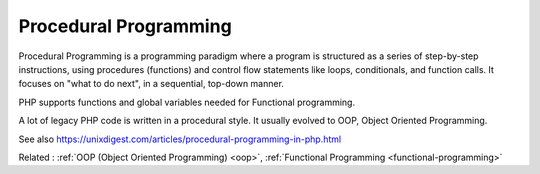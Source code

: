 .. _procedural-programming:
.. meta::
	:description:
		Procedural Programming: Procedural Programming is a programming paradigm where a program is structured as a series of step-by-step instructions, using procedures (functions) and control flow statements like loops, conditionals, and function calls.
	:twitter:card: summary_large_image
	:twitter:site: @exakat
	:twitter:title: Procedural Programming
	:twitter:description: Procedural Programming: Procedural Programming is a programming paradigm where a program is structured as a series of step-by-step instructions, using procedures (functions) and control flow statements like loops, conditionals, and function calls
	:twitter:creator: @exakat
	:twitter:image:src: https://php-dictionary.readthedocs.io/en/latest/_static/logo.png
	:og:image: https://php-dictionary.readthedocs.io/en/latest/_static/logo.png
	:og:title: Procedural Programming
	:og:type: article
	:og:description: Procedural Programming is a programming paradigm where a program is structured as a series of step-by-step instructions, using procedures (functions) and control flow statements like loops, conditionals, and function calls
	:og:url: https://php-dictionary.readthedocs.io/en/latest/dictionary/procedural-programming.ini.html
	:og:locale: en
.. raw:: html

	<script type="application/ld+json">{"@context":"https:\/\/schema.org","@graph":[{"@type":"WebPage","@id":"https:\/\/php-dictionary.readthedocs.io\/en\/latest\/tips\/debug_zval_dump.html","url":"https:\/\/php-dictionary.readthedocs.io\/en\/latest\/tips\/debug_zval_dump.html","name":"Procedural Programming","isPartOf":{"@id":"https:\/\/www.exakat.io\/"},"datePublished":"Fri, 27 Jun 2025 16:12:23 +0000","dateModified":"Fri, 27 Jun 2025 16:12:23 +0000","description":"Procedural Programming is a programming paradigm where a program is structured as a series of step-by-step instructions, using procedures (functions) and control flow statements like loops, conditionals, and function calls","inLanguage":"en-US","potentialAction":[{"@type":"ReadAction","target":["https:\/\/php-dictionary.readthedocs.io\/en\/latest\/dictionary\/Procedural Programming.html"]}]},{"@type":"WebSite","@id":"https:\/\/www.exakat.io\/","url":"https:\/\/www.exakat.io\/","name":"Exakat","description":"Smart PHP static analysis","inLanguage":"en-US"}]}</script>


Procedural Programming
----------------------

Procedural Programming is a programming paradigm where a program is structured as a series of step-by-step instructions, using procedures (functions) and control flow statements like loops, conditionals, and function calls. It focuses on "what to do next", in a sequential, top-down manner.

PHP supports functions and global variables needed for Functional programming.

A lot of legacy PHP code is written in a procedural style. It usually evolved to OOP, Object Oriented Programming.

See also https://unixdigest.com/articles/procedural-programming-in-php.html

Related : :ref:`OOP (Object Oriented Programming) <oop>`, :ref:`Functional Programming <functional-programming>`
